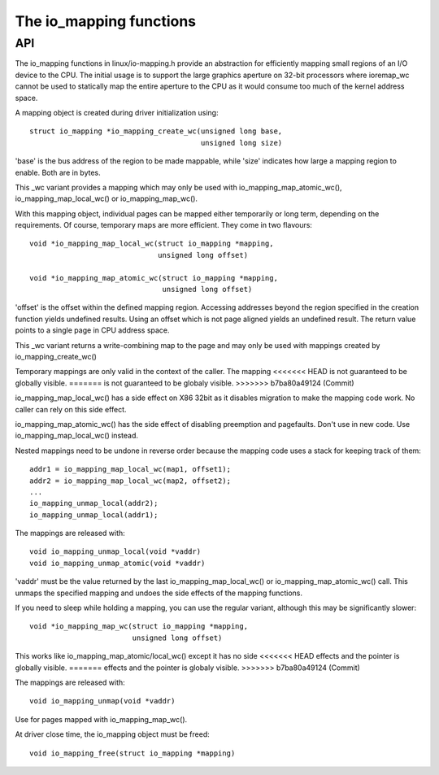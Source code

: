 ========================
The io_mapping functions
========================

API
===

The io_mapping functions in linux/io-mapping.h provide an abstraction for
efficiently mapping small regions of an I/O device to the CPU. The initial
usage is to support the large graphics aperture on 32-bit processors where
ioremap_wc cannot be used to statically map the entire aperture to the CPU
as it would consume too much of the kernel address space.

A mapping object is created during driver initialization using::

	struct io_mapping *io_mapping_create_wc(unsigned long base,
						unsigned long size)

'base' is the bus address of the region to be made
mappable, while 'size' indicates how large a mapping region to
enable. Both are in bytes.

This _wc variant provides a mapping which may only be used with
io_mapping_map_atomic_wc(), io_mapping_map_local_wc() or
io_mapping_map_wc().

With this mapping object, individual pages can be mapped either temporarily
or long term, depending on the requirements. Of course, temporary maps are
more efficient. They come in two flavours::

	void *io_mapping_map_local_wc(struct io_mapping *mapping,
				      unsigned long offset)

	void *io_mapping_map_atomic_wc(struct io_mapping *mapping,
				       unsigned long offset)

'offset' is the offset within the defined mapping region.  Accessing
addresses beyond the region specified in the creation function yields
undefined results. Using an offset which is not page aligned yields an
undefined result. The return value points to a single page in CPU address
space.

This _wc variant returns a write-combining map to the page and may only be
used with mappings created by io_mapping_create_wc()

Temporary mappings are only valid in the context of the caller. The mapping
<<<<<<< HEAD
is not guaranteed to be globally visible.
=======
is not guaranteed to be globaly visible.
>>>>>>> b7ba80a49124 (Commit)

io_mapping_map_local_wc() has a side effect on X86 32bit as it disables
migration to make the mapping code work. No caller can rely on this side
effect.

io_mapping_map_atomic_wc() has the side effect of disabling preemption and
pagefaults. Don't use in new code. Use io_mapping_map_local_wc() instead.

Nested mappings need to be undone in reverse order because the mapping
code uses a stack for keeping track of them::

 addr1 = io_mapping_map_local_wc(map1, offset1);
 addr2 = io_mapping_map_local_wc(map2, offset2);
 ...
 io_mapping_unmap_local(addr2);
 io_mapping_unmap_local(addr1);

The mappings are released with::

	void io_mapping_unmap_local(void *vaddr)
	void io_mapping_unmap_atomic(void *vaddr)

'vaddr' must be the value returned by the last io_mapping_map_local_wc() or
io_mapping_map_atomic_wc() call. This unmaps the specified mapping and
undoes the side effects of the mapping functions.

If you need to sleep while holding a mapping, you can use the regular
variant, although this may be significantly slower::

	void *io_mapping_map_wc(struct io_mapping *mapping,
				unsigned long offset)

This works like io_mapping_map_atomic/local_wc() except it has no side
<<<<<<< HEAD
effects and the pointer is globally visible.
=======
effects and the pointer is globaly visible.
>>>>>>> b7ba80a49124 (Commit)

The mappings are released with::

	void io_mapping_unmap(void *vaddr)

Use for pages mapped with io_mapping_map_wc().

At driver close time, the io_mapping object must be freed::

	void io_mapping_free(struct io_mapping *mapping)
